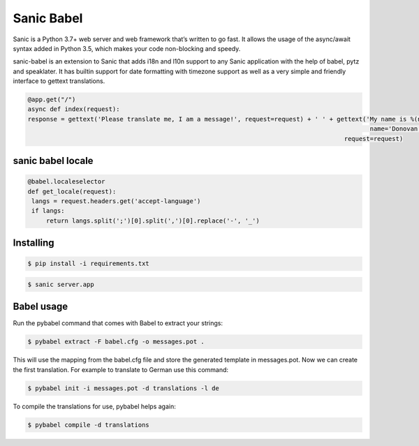 Sanic Babel
=====


Sanic is a Python 3.7+ web server and web framework that’s written to go fast. It allows the usage of the async/await syntax added in Python 3.5, which makes your code non-blocking and speedy.

sanic-babel is an extension to Sanic that adds i18n and l10n support to any Sanic application with the help of babel, pytz and speaklater. It has builtin support for date formatting with timezone support as well as a very simple and friendly interface to gettext translations.


.. code-block:: python

   @app.get("/")
   async def index(request):
   response = gettext('Please translate me, I am a message!', request=request) + ' ' + gettext('My name is %(name)s.',
                                                                                                name='Donovan',
                                                                                         request=request)
sanic babel locale
----------

.. code-block:: python

   @babel.localeselector
   def get_locale(request):
    langs = request.headers.get('accept-language')
    if langs:
        return langs.split(';')[0].split(',')[0].replace('-', '_')

Installing
----------

.. code-block:: text

   $ pip install -i requirements.txt
   
.. code-block:: text

   $ sanic server.app

Babel usage
----------
Run the pybabel command that comes with Babel to extract your strings:

.. code-block:: text

   $ pybabel extract -F babel.cfg -o messages.pot .

This will use the mapping from the babel.cfg file and store the generated template in messages.pot. Now we can create the first translation. For example to translate to German use this command:

.. code-block:: text

   $ pybabel init -i messages.pot -d translations -l de

To compile the translations for use, pybabel helps again:

.. code-block:: text

   $ pybabel compile -d translations
